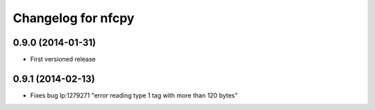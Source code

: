 Changelog for nfcpy
===================

0.9.0 (2014-01-31)
------------------

* First versioned release

0.9.1 (2014-02-13)
------------------

* Fixes bug lp:1279271 "error reading type 1 tag with more than 120 bytes"
